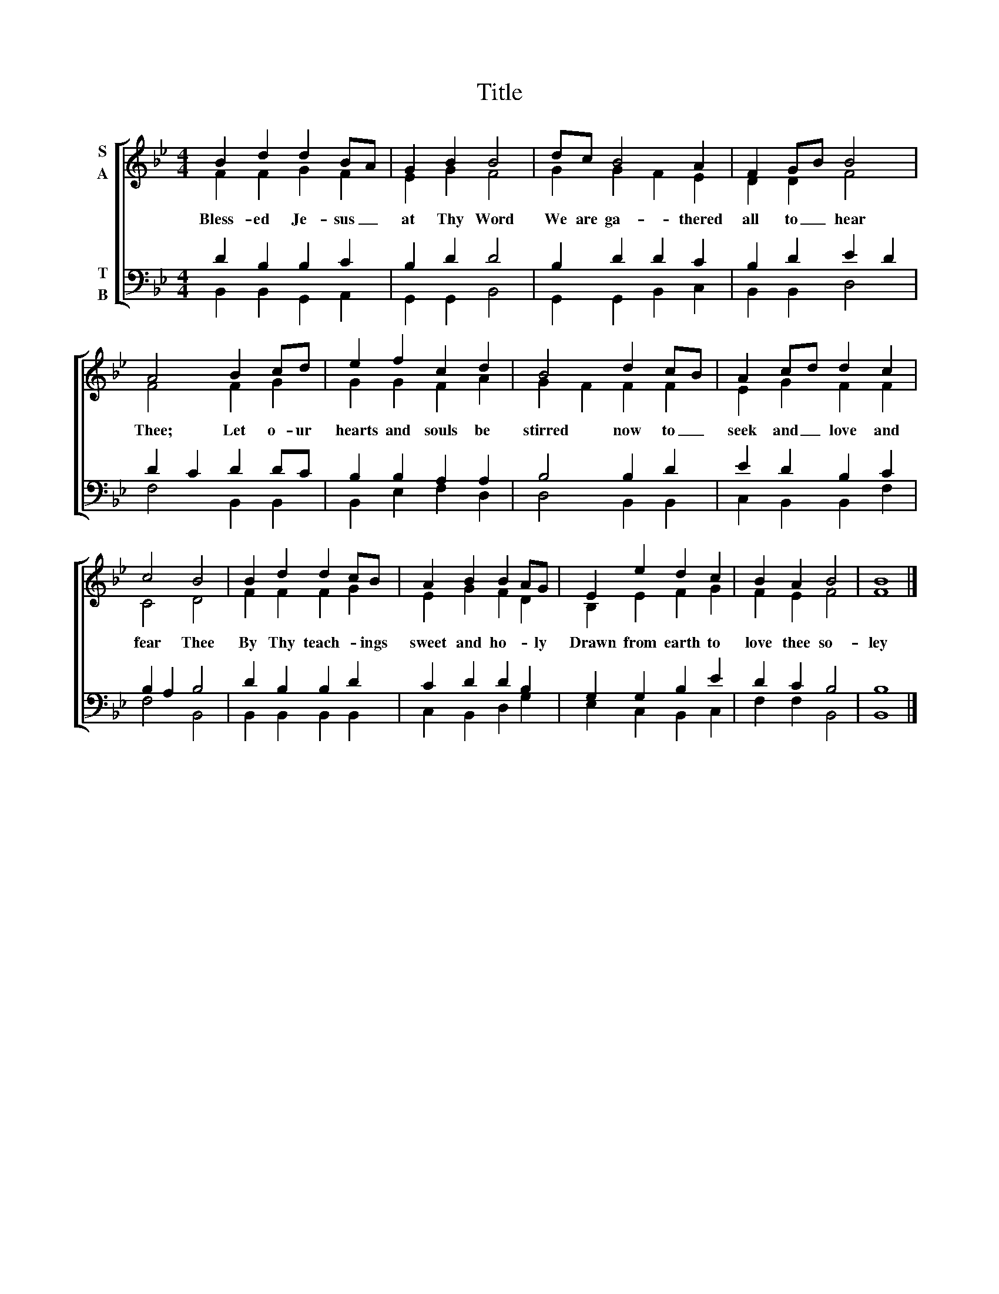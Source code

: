 X:1
T:Title
%%score [ ( 1 2 ) ( 3 4 ) ]
L:1/8
M:4/4
K:Bb
V:1 treble nm="S\nA"
V:2 treble 
V:3 bass nm="T\nB"
V:4 bass 
V:1
 B2 d2 d2 BA | G2 B2 B4 | dc B4 A2 | F2 GB B4 | A4 B2 cd | e2 f2 c2 d2 | B4 d2 cB | A2 cd d2 c2 | %8
w: Bless- ed Je- sus _|at Thy Word|We are ga- thered|all to _ hear|Thee; Let o- ur|hearts and souls be|stirred now to _|seek and _ love and|
 c4 B4 | B2 d2 d2 cB | A2 B2 B2 AG | E2 e2 d2 c2 | B2 A2 B4 | B8 |] %14
w: fear Thee|By Thy teach- * ings|sweet and ho- * ly|Drawn from earth to|love thee so-|ley|
V:2
 F2 F2 G2 F2 | E2 G2 F4 | G2 G2 F2 E2 | D2 D2 F4 | F4 F2 G2 | G2 G2 F2 A2 | G2 F2 F2 F2 | %7
 E2 G2 F2 F2 | C4 D4 | F2 F2 F2 G2 | E2 G2 F2 D2 | B,2 E2 F2 G2 | F2 E2 F4 | F8 |] %14
V:3
 D2 B,2 B,2 C2 | B,2 D2 D4 | B,2 D2 D2 C2 | B,2 D2 E2 D2 | D2 C2 D2 DC | B,2 B,2 A,2 A,2 | %6
 B,4 B,2 D2 | E2 D2 B,2 C2 | B,2 A,2 B,4 | D2 B,2 B,2 D2 | C2 D2 D2 B,2 | G,2 G,2 B,2 E2 | %12
 D2 C2 B,4 | B,8 |] %14
V:4
 B,,2 B,,2 G,,2 A,,2 | G,,2 G,,2 B,,4 | G,,2 G,,2 B,,2 C,2 | B,,2 B,,2 D,4 | F,4 B,,2 B,,2 | %5
 B,,2 E,2 F,2 D,2 | D,4 B,,2 B,,2 | C,2 B,,2 B,,2 F,2 | F,4 B,,4 | B,,2 B,,2 B,,2 B,,2 | %10
 C,2 B,,2 D,2 G,2 | E,2 C,2 B,,2 C,2 | F,2 F,2 B,,4 | B,,8 |] %14

